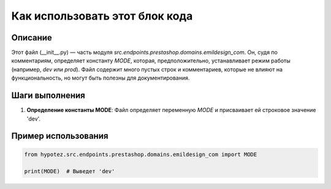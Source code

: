 Как использовать этот блок кода
=========================================================================================

Описание
-------------------------
Этот файл (__init__.py) — часть модуля `src.endpoints.prestashop.domains.emildesign_com`. Он, судя по комментариям, определяет константу `MODE`, которая, предположительно, устанавливает режим работы (например, `dev` или `prod`).  Файл содержит много пустых строк и комментариев, которые не влияют на функциональность, но могут быть полезны для документирования.

Шаги выполнения
-------------------------
1. **Определение константы MODE**: Файл определяет переменную `MODE` и присваивает ей строковое значение 'dev'.

Пример использования
-------------------------
.. code-block:: python

    from hypotez.src.endpoints.prestashop.domains.emildesign_com import MODE

    print(MODE)  # Выведет 'dev'